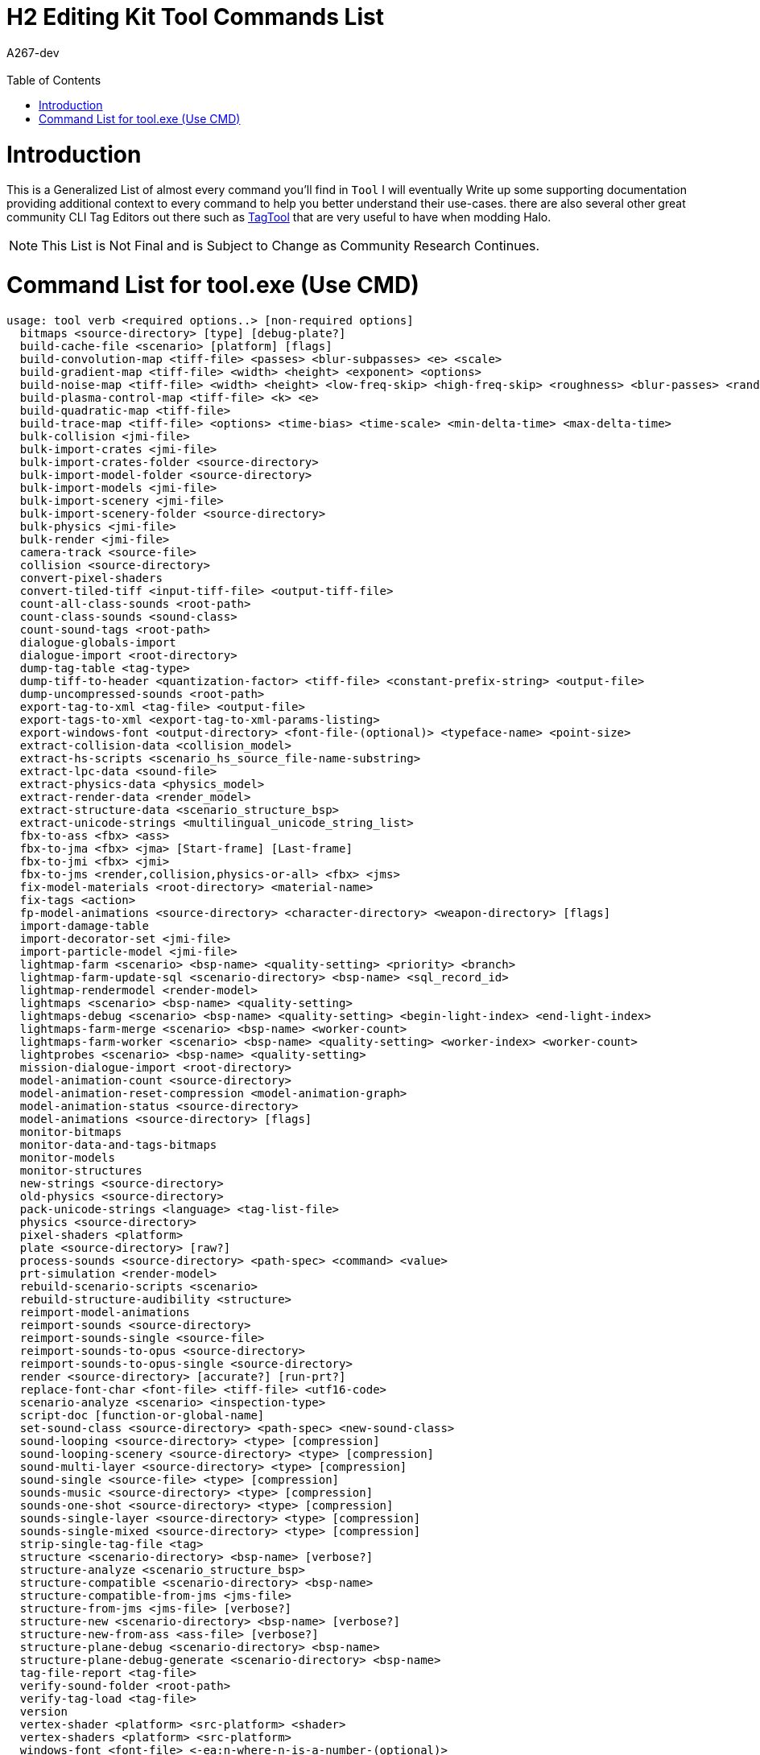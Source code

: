 = H2 Editing Kit Tool Commands List
:author: A267-dev
:email: 
:imagesdir: images
:source-highlighter: highlight.js
:highlightjs-theme: atom-one-dark
:version-label: Halo 2 Edition
:icons: font
:toc: 
:experimental:

:url-TagTool: https://github.com/TheGuardians/TagTool

= Introduction
This is a Generalized List of almost every command you'll find in `Tool`
I will eventually Write up some supporting documentation providing additional context to every command to help you better understand their use-cases.
there are also several other great community CLI Tag Editors out there such as {url-TagTool}[TagTool] that are very useful to have when modding Halo.

[NOTE]
This List is Not Final and is Subject to Change as Community Research Continues.

= Command List for tool.exe (Use CMD)

[source, CMD]
----
usage: tool verb <required options..> [non-required options]
  bitmaps <source-directory> [type] [debug-plate?]
  build-cache-file <scenario> [platform] [flags]
  build-convolution-map <tiff-file> <passes> <blur-subpasses> <e> <scale>
  build-gradient-map <tiff-file> <width> <height> <exponent> <options>
  build-noise-map <tiff-file> <width> <height> <low-freq-skip> <high-freq-skip> <roughness> <blur-passes> <random-seed>
  build-plasma-control-map <tiff-file> <k> <e>
  build-quadratic-map <tiff-file>
  build-trace-map <tiff-file> <options> <time-bias> <time-scale> <min-delta-time> <max-delta-time>
  bulk-collision <jmi-file>
  bulk-import-crates <jmi-file>
  bulk-import-crates-folder <source-directory>
  bulk-import-model-folder <source-directory>
  bulk-import-models <jmi-file>
  bulk-import-scenery <jmi-file>
  bulk-import-scenery-folder <source-directory>
  bulk-physics <jmi-file>
  bulk-render <jmi-file>
  camera-track <source-file>
  collision <source-directory>
  convert-pixel-shaders
  convert-tiled-tiff <input-tiff-file> <output-tiff-file>
  count-all-class-sounds <root-path>
  count-class-sounds <sound-class>
  count-sound-tags <root-path>
  dialogue-globals-import
  dialogue-import <root-directory>
  dump-tag-table <tag-type>
  dump-tiff-to-header <quantization-factor> <tiff-file> <constant-prefix-string> <output-file>
  dump-uncompressed-sounds <root-path>
  export-tag-to-xml <tag-file> <output-file>
  export-tags-to-xml <export-tag-to-xml-params-listing>
  export-windows-font <output-directory> <font-file-(optional)> <typeface-name> <point-size>
  extract-collision-data <collision_model>
  extract-hs-scripts <scenario_hs_source_file-name-substring>
  extract-lpc-data <sound-file>
  extract-physics-data <physics_model>
  extract-render-data <render_model>
  extract-structure-data <scenario_structure_bsp>
  extract-unicode-strings <multilingual_unicode_string_list>
  fbx-to-ass <fbx> <ass>
  fbx-to-jma <fbx> <jma> [Start-frame] [Last-frame]
  fbx-to-jmi <fbx> <jmi>
  fbx-to-jms <render,collision,physics-or-all> <fbx> <jms>
  fix-model-materials <root-directory> <material-name>
  fix-tags <action>
  fp-model-animations <source-directory> <character-directory> <weapon-directory> [flags]
  import-damage-table
  import-decorator-set <jmi-file>
  import-particle-model <jmi-file>
  lightmap-farm <scenario> <bsp-name> <quality-setting> <priority> <branch>
  lightmap-farm-update-sql <scenario-directory> <bsp-name> <sql_record_id>
  lightmap-rendermodel <render-model>
  lightmaps <scenario> <bsp-name> <quality-setting>
  lightmaps-debug <scenario> <bsp-name> <quality-setting> <begin-light-index> <end-light-index>
  lightmaps-farm-merge <scenario> <bsp-name> <worker-count>
  lightmaps-farm-worker <scenario> <bsp-name> <quality-setting> <worker-index> <worker-count>
  lightprobes <scenario> <bsp-name> <quality-setting>
  mission-dialogue-import <root-directory>
  model-animation-count <source-directory>
  model-animation-reset-compression <model-animation-graph>
  model-animation-status <source-directory>
  model-animations <source-directory> [flags]
  monitor-bitmaps
  monitor-data-and-tags-bitmaps
  monitor-models
  monitor-structures
  new-strings <source-directory>
  old-physics <source-directory>
  pack-unicode-strings <language> <tag-list-file>
  physics <source-directory>
  pixel-shaders <platform>
  plate <source-directory> [raw?]
  process-sounds <source-directory> <path-spec> <command> <value>
  prt-simulation <render-model>
  rebuild-scenario-scripts <scenario>
  rebuild-structure-audibility <structure>
  reimport-model-animations
  reimport-sounds <source-directory>
  reimport-sounds-single <source-file>
  reimport-sounds-to-opus <source-directory>
  reimport-sounds-to-opus-single <source-directory>
  render <source-directory> [accurate?] [run-prt?]
  replace-font-char <font-file> <tiff-file> <utf16-code>
  scenario-analyze <scenario> <inspection-type>
  script-doc [function-or-global-name]
  set-sound-class <source-directory> <path-spec> <new-sound-class>
  sound-looping <source-directory> <type> [compression]
  sound-looping-scenery <source-directory> <type> [compression]
  sound-multi-layer <source-directory> <type> [compression]
  sound-single <source-file> <type> [compression]
  sounds-music <source-directory> <type> [compression]
  sounds-one-shot <source-directory> <type> [compression]
  sounds-single-layer <source-directory> <type> [compression]
  sounds-single-mixed <source-directory> <type> [compression]
  strip-single-tag-file <tag>
  structure <scenario-directory> <bsp-name> [verbose?]
  structure-analyze <scenario_structure_bsp>
  structure-compatible <scenario-directory> <bsp-name>
  structure-compatible-from-jms <jms-file>
  structure-from-jms <jms-file> [verbose?]
  structure-new <scenario-directory> <bsp-name> [verbose?]
  structure-new-from-ass <ass-file> [verbose?]
  structure-plane-debug <scenario-directory> <bsp-name>
  structure-plane-debug-generate <scenario-directory> <bsp-name>
  tag-file-report <tag-file>
  verify-sound-folder <root-path>
  verify-tag-load <tag-file>
  version
  vertex-shader <platform> <src-platform> <shader>
  vertex-shaders <platform> <src-platform>
  windows-font <font-file> <-ea:n-where-n-is-a-number-(optional)>
----

